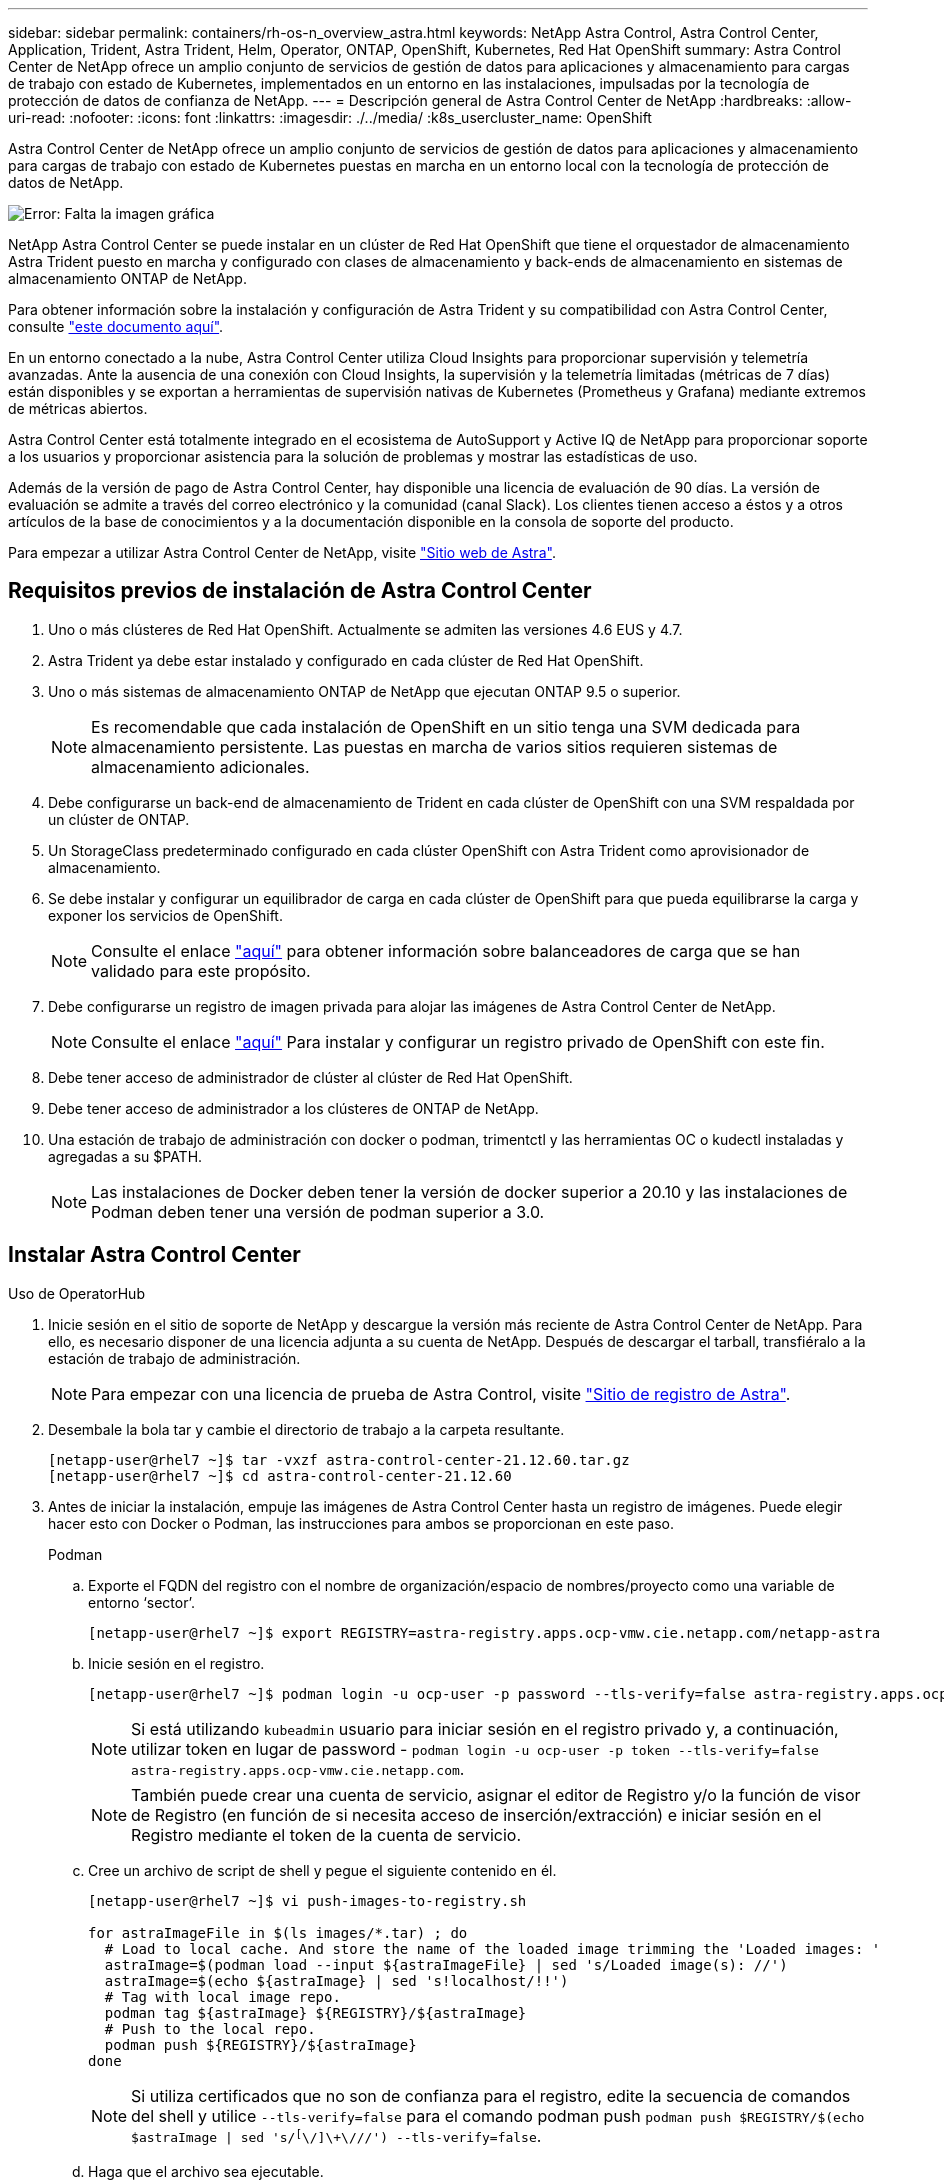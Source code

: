 ---
sidebar: sidebar 
permalink: containers/rh-os-n_overview_astra.html 
keywords: NetApp Astra Control, Astra Control Center, Application, Trident, Astra Trident, Helm, Operator, ONTAP, OpenShift, Kubernetes, Red Hat OpenShift 
summary: Astra Control Center de NetApp ofrece un amplio conjunto de servicios de gestión de datos para aplicaciones y almacenamiento para cargas de trabajo con estado de Kubernetes, implementados en un entorno en las instalaciones, impulsadas por la tecnología de protección de datos de confianza de NetApp. 
---
= Descripción general de Astra Control Center de NetApp
:hardbreaks:
:allow-uri-read: 
:nofooter: 
:icons: font
:linkattrs: 
:imagesdir: ./../media/
:k8s_usercluster_name: OpenShift


Astra Control Center de NetApp ofrece un amplio conjunto de servicios de gestión de datos para aplicaciones y almacenamiento para cargas de trabajo con estado de Kubernetes puestas en marcha en un entorno local con la tecnología de protección de datos de NetApp.

image:redhat_openshift_image44.png["Error: Falta la imagen gráfica"]

NetApp Astra Control Center se puede instalar en un clúster de Red Hat OpenShift que tiene el orquestador de almacenamiento Astra Trident puesto en marcha y configurado con clases de almacenamiento y back-ends de almacenamiento en sistemas de almacenamiento ONTAP de NetApp.

Para obtener información sobre la instalación y configuración de Astra Trident y su compatibilidad con Astra Control Center, consulte link:rh-os-n_overview_trident.html["este documento aquí"^].

En un entorno conectado a la nube, Astra Control Center utiliza Cloud Insights para proporcionar supervisión y telemetría avanzadas. Ante la ausencia de una conexión con Cloud Insights, la supervisión y la telemetría limitadas (métricas de 7 días) están disponibles y se exportan a herramientas de supervisión nativas de Kubernetes (Prometheus y Grafana) mediante extremos de métricas abiertos.

Astra Control Center está totalmente integrado en el ecosistema de AutoSupport y Active IQ de NetApp para proporcionar soporte a los usuarios y proporcionar asistencia para la solución de problemas y mostrar las estadísticas de uso.

Además de la versión de pago de Astra Control Center, hay disponible una licencia de evaluación de 90 días. La versión de evaluación se admite a través del correo electrónico y la comunidad (canal Slack). Los clientes tienen acceso a éstos y a otros artículos de la base de conocimientos y a la documentación disponible en la consola de soporte del producto.

Para empezar a utilizar Astra Control Center de NetApp, visite link:https://cloud.netapp.com/astra["Sitio web de Astra"^].



== Requisitos previos de instalación de Astra Control Center

. Uno o más clústeres de Red Hat OpenShift. Actualmente se admiten las versiones 4.6 EUS y 4.7.
. Astra Trident ya debe estar instalado y configurado en cada clúster de Red Hat OpenShift.
. Uno o más sistemas de almacenamiento ONTAP de NetApp que ejecutan ONTAP 9.5 o superior.
+

NOTE: Es recomendable que cada instalación de OpenShift en un sitio tenga una SVM dedicada para almacenamiento persistente. Las puestas en marcha de varios sitios requieren sistemas de almacenamiento adicionales.

. Debe configurarse un back-end de almacenamiento de Trident en cada clúster de OpenShift con una SVM respaldada por un clúster de ONTAP.
. Un StorageClass predeterminado configurado en cada clúster OpenShift con Astra Trident como aprovisionador de almacenamiento.
. Se debe instalar y configurar un equilibrador de carga en cada clúster de OpenShift para que pueda equilibrarse la carga y exponer los servicios de OpenShift.
+

NOTE: Consulte el enlace link:rh-os-n_load_balancers.html["aquí"] para obtener información sobre balanceadores de carga que se han validado para este propósito.

. Debe configurarse un registro de imagen privada para alojar las imágenes de Astra Control Center de NetApp.
+

NOTE: Consulte el enlace link:rh-os-n_private_registry.html["aquí"] Para instalar y configurar un registro privado de OpenShift con este fin.

. Debe tener acceso de administrador de clúster al clúster de Red Hat OpenShift.
. Debe tener acceso de administrador a los clústeres de ONTAP de NetApp.
. Una estación de trabajo de administración con docker o podman, trimentctl y las herramientas OC o kudectl instaladas y agregadas a su $PATH.
+

NOTE: Las instalaciones de Docker deben tener la versión de docker superior a 20.10 y las instalaciones de Podman deben tener una versión de podman superior a 3.0.





== Instalar Astra Control Center

[role="tabbed-block"]
====
.Uso de OperatorHub
--
. Inicie sesión en el sitio de soporte de NetApp y descargue la versión más reciente de Astra Control Center de NetApp. Para ello, es necesario disponer de una licencia adjunta a su cuenta de NetApp. Después de descargar el tarball, transfiéralo a la estación de trabajo de administración.
+

NOTE: Para empezar con una licencia de prueba de Astra Control, visite https://cloud.netapp.com/astra-register["Sitio de registro de Astra"^].

. Desembale la bola tar y cambie el directorio de trabajo a la carpeta resultante.
+
[listing]
----
[netapp-user@rhel7 ~]$ tar -vxzf astra-control-center-21.12.60.tar.gz
[netapp-user@rhel7 ~]$ cd astra-control-center-21.12.60
----
. Antes de iniciar la instalación, empuje las imágenes de Astra Control Center hasta un registro de imágenes. Puede elegir hacer esto con Docker o Podman, las instrucciones para ambos se proporcionan en este paso.
+
[]
=====
.Podman
.. Exporte el FQDN del registro con el nombre de organización/espacio de nombres/proyecto como una variable de entorno ‘sector’.
+
[listing]
----
[netapp-user@rhel7 ~]$ export REGISTRY=astra-registry.apps.ocp-vmw.cie.netapp.com/netapp-astra
----
.. Inicie sesión en el registro.
+
[listing]
----
[netapp-user@rhel7 ~]$ podman login -u ocp-user -p password --tls-verify=false astra-registry.apps.ocp-vmw.cie.netapp.com
----
+

NOTE: Si está utilizando `kubeadmin` usuario para iniciar sesión en el registro privado y, a continuación, utilizar token en lugar de password - `podman login -u ocp-user -p token --tls-verify=false astra-registry.apps.ocp-vmw.cie.netapp.com`.

+

NOTE: También puede crear una cuenta de servicio, asignar el editor de Registro y/o la función de visor de Registro (en función de si necesita acceso de inserción/extracción) e iniciar sesión en el Registro mediante el token de la cuenta de servicio.

.. Cree un archivo de script de shell y pegue el siguiente contenido en él.
+
[listing]
----
[netapp-user@rhel7 ~]$ vi push-images-to-registry.sh

for astraImageFile in $(ls images/*.tar) ; do
  # Load to local cache. And store the name of the loaded image trimming the 'Loaded images: '
  astraImage=$(podman load --input ${astraImageFile} | sed 's/Loaded image(s): //')
  astraImage=$(echo ${astraImage} | sed 's!localhost/!!')
  # Tag with local image repo.
  podman tag ${astraImage} ${REGISTRY}/${astraImage}
  # Push to the local repo.
  podman push ${REGISTRY}/${astraImage}
done
----
+

NOTE: Si utiliza certificados que no son de confianza para el registro, edite la secuencia de comandos del shell y utilice `--tls-verify=false` para el comando podman push `podman push $REGISTRY/$(echo $astraImage | sed 's/^[^\/]\+\///') --tls-verify=false`.

.. Haga que el archivo sea ejecutable.
+
[listing]
----
[netapp-user@rhel7 ~]$ chmod +x push-images-to-registry.sh
----
.. Ejecute el script shell.
+
[listing]
----
[netapp-user@rhel7 ~]$ ./push-images-to-registry.sh
----


=====
+
[]
=====
.Docker
.. Exporte el FQDN del registro con el nombre de organización/espacio de nombres/proyecto como una variable de entorno ‘sector’.
+
[listing]
----
[netapp-user@rhel7 ~]$ export REGISTRY=astra-registry.apps.ocp-vmw.cie.netapp.com/netapp-astra
----
.. Inicie sesión en el registro.
+
[listing]
----
[netapp-user@rhel7 ~]$ docker login -u ocp-user -p password astra-registry.apps.ocp-vmw.cie.netapp.com
----
+

NOTE: Si está utilizando `kubeadmin` usuario para iniciar sesión en el registro privado y, a continuación, utilizar token en lugar de password - `docker login -u ocp-user -p token astra-registry.apps.ocp-vmw.cie.netapp.com`.

+

NOTE: También puede crear una cuenta de servicio, asignar el editor de Registro y/o la función de visor de Registro (en función de si necesita acceso de inserción/extracción) e iniciar sesión en el Registro mediante el token de la cuenta de servicio.

.. Cree un archivo de script de shell y pegue el siguiente contenido en él.
+
[listing]
----
[netapp-user@rhel7 ~]$ vi push-images-to-registry.sh

for astraImageFile in $(ls images/*.tar) ; do
  # Load to local cache. And store the name of the loaded image trimming the 'Loaded images: '
  astraImage=$(docker load --input ${astraImageFile} | sed 's/Loaded image: //')
  astraImage=$(echo ${astraImage} | sed 's!localhost/!!')
  # Tag with local image repo.
  docker tag ${astraImage} ${REGISTRY}/${astraImage}
  # Push to the local repo.
  docker push ${REGISTRY}/${astraImage}
done
----
.. Haga que el archivo sea ejecutable.
+
[listing]
----
[netapp-user@rhel7 ~]$ chmod +x push-images-to-registry.sh
----
.. Ejecute el script shell.
+
[listing]
----
[netapp-user@rhel7 ~]$ ./push-images-to-registry.sh
----


=====


. Cuando utilice registros de imágenes privadas de confianza pública, cargue los certificados TLS del registro de imágenes en los nodos OpenShift. Para ello, cree un mapa de configuración en el espacio de nombres de openshift-config mediante los certificados TLS y realice una revisión de la configuración de la imagen del clúster para que el certificado sea de confianza.
+
[listing]
----
[netapp-user@rhel7 ~]$ oc create configmap default-ingress-ca -n openshift-config --from-file=astra-registry.apps.ocp-vmw.cie.netapp.com=tls.crt

[netapp-user@rhel7 ~]$ oc patch image.config.openshift.io/cluster --patch '{"spec":{"additionalTrustedCA":{"name":"default-ingress-ca"}}}' --type=merge
----
+

NOTE: Si está utilizando un registro interno OpenShift con certificados TLS predeterminados del operador Ingress con una ruta, debe seguir el paso anterior para aplicar el parche a los certificados en el nombre de host de la ruta. Para extraer los certificados del operador Ingress, puede utilizar el comando `oc extract secret/router-ca --keys=tls.crt -n openshift-ingress-operator`.

. Cree un espacio de nombres `netapp-acc-operator` Para Astra Control Center.
+
[listing]
----
[netapp-user@rhel7 ~]$ oc create ns netapp-acc-operator

namespace/netapp-acc-operator created
----
. Cree un secreto con credenciales para iniciar sesión en el registro de imágenes `netapp-acc-operator` espacio de nombres.
+
[listing]
----
[netapp-user@rhel7 ~]$ oc create secret docker-registry astra-registry-cred --docker-server=astra-registry.apps.ocp-vmw.cie.netapp.com --docker-username=ocp-user --docker-password=password -n netapp-acc-operator

secret/astra-registry-cred created
----
. Inicie sesión en la consola de la GUI de Red Hat OpenShift con acceso cluster-admin.
. Seleccione Administrador en la lista desplegable perspectiva.
. Desplácese a operadores > OperatorHub y busque Astra.
+
image::redhat_openshift_image45.JPG[OpenShift Operator Hub]

. Seleccione `netapp-acc-operator` mosaico y haga clic en `Install`.
+
image::redhat_openshift_image123.jpg[Mosaico del operador ACC]

. En la pantalla instalar operador, acepte todos los parámetros predeterminados y haga clic en `Install`.
+
image::redhat_openshift_image124.jpg[Detalles del operador de ACC]

. Espere a que finalice la instalación del operador.
+
image::redhat_openshift_image125.jpg[El operador ACC espera la instalación]

. Una vez que la instalación del operador se realice correctamente, desplácese hasta hacer clic en `View Operator`.
+
image::redhat_openshift_image126.jpg[Instalación completa del operador de ACC]

. A continuación, haga clic en `Create Instance` En el mosaico del Centro de control de Astra del operador.
+
image::redhat_openshift_image127.jpg[Crear instancia de ACC]

. Rellene el `Create AstraControlCenter` campos de formulario y haga clic en `Create`.
+
.. Opcionalmente, edite el nombre de la instancia de Astra Control Center.
.. Opcionalmente, habilite o deshabilite el AutoSupport. Se recomienda conservar la funcionalidad de AutoSupport.
.. Introduzca el FQDN para Astra Control Center.
.. Introduzca la versión de Astra Control Center; la última se muestra de forma predeterminada.
.. Introduzca un nombre de cuenta para Astra Control Center y detalles de administración como nombre, apellidos y dirección de correo electrónico.
.. Introduzca la política de reclamaciones de volúmenes, el valor predeterminado es Retain.
.. En el Registro de imágenes, introduzca el FQDN del registro junto con el nombre de la organización que se le dio mientras presiona las imágenes al registro (en este ejemplo, `astra-registry.apps.ocp-vmw.cie.netapp.com/netapp-astra`)
.. Si utiliza un registro que requiere autenticación, introduzca el nombre secreto en la sección Image Registry (Registro de imágenes).
.. Configurar las opciones de ampliación para los límites de recursos de Astra Control Center.
.. Introduzca el nombre de la clase de almacenamiento si desea colocar las RVP en una clase de almacenamiento no predeterminada.
.. Defina las preferencias de manejo de CRD.
+
image::redhat_openshift_image128.jpg[Crear instancia de ACC]

+
image::redhat_openshift_image129.jpg[Crear instancia de ACC]





--
.[Ansible] automatizado
--
. Para utilizar los libros de estrategia de Ansible para poner en marcha Astra Control Center, necesita una máquina Ubuntu/RHEL con Ansible instalado. Siga los procedimientos https://docs.netapp.com/us-en/netapp-solutions/automation/getting-started.html["aquí"] Para Ubuntu y RHEL.
. Clone el repositorio de GitHub que aloja el contenido de Ansible.
+
[source, cli]
----
git clone https://github.com/NetApp-Automation/na_astra_control_suite.git
----
. Inicie sesión en el sitio de soporte de NetApp y descargue la versión más reciente de Astra Control Center de NetApp. Para ello, es necesario disponer de una licencia adjunta a su cuenta de NetApp. Después de descargar el tarball, transfiéralo a la estación de trabajo.
+

NOTE: Para empezar con una licencia de prueba de Astra Control, visite https://cloud.netapp.com/astra-register["Sitio de registro de Astra"^].

. Cree o obtenga el archivo kubeconfig con acceso de administrador al clúster OpenShift en el que se va a instalar Astra Control Center.
. Cambie el directorio a na_astra_control_Suite.
+
[source, cli]
----
cd na_astra_control_suite
----
. Edite el `vars/vars.yml` y rellene las variables con la información necesaria.
+
[source, cli]
----
#Define whether or not to push the Astra Control Center images to your private registry [Allowed values: yes, no]
push_images: yes

#The directory hosting the Astra Control Center installer
installer_directory: /home/admin/

#Specify the ingress type. Allowed values - "AccTraefik" or "Generic"
#"AccTraefik" if you want the installer to create a LoadBalancer type service to access ACC, requires MetalLB or similar.
#"Generic" if you want to create or configure ingress controller yourself, installer just creates a ClusterIP service for traefik.
ingress_type: "AccTraefik"

#Name of the Astra Control Center installer (Do not include the extension, just the name)
astra_tar_ball_name: astra-control-center-22.04.0

#The complete path to the kubeconfig file of the kubernetes/openshift cluster Astra Control Center needs to be installed to.
hosting_k8s_cluster_kubeconfig_path: /home/admin/cluster-kubeconfig.yml

#Namespace in which Astra Control Center is to be installed
astra_namespace: netapp-astra-cc

#Astra Control Center Resources Scaler. Leave it blank if you want to accept the Default setting.
astra_resources_scaler: Default

#Storageclass to be used for Astra Control Center PVCs, it must be created before running the playbook [Leave it blank if you want the PVCs to use default storageclass]
astra_trident_storageclass: basic

#Reclaim Policy for Astra Control Center Persistent Volumes [Allowed values: Retain, Delete]
storageclass_reclaim_policy: Retain

#Private Registry Details
astra_registry_name: "docker.io"

#Whether the private registry requires credentials [Allowed values: yes, no]
require_reg_creds: yes

#If require_reg_creds is yes, then define the container image registry credentials
#Usually, the registry namespace and usernames are same for individual users
astra_registry_namespace: "registry-user"
astra_registry_username: "registry-user"
astra_registry_password: "password"

#Kuberenets/OpenShift secret name for Astra Control Center
#This name will be assigned to the K8s secret created by the playbook
astra_registry_secret_name: "astra-registry-credentials"

#Astra Control Center FQDN
acc_fqdn_address: astra-control-center.cie.netapp.com

#Name of the Astra Control Center instance
acc_account_name: ACC Account Name

#Administrator details for Astra Control Center
admin_email_address: admin@example.com
admin_first_name: Admin
admin_last_name: Admin
----
. Ejecute el libro de estrategia para implementar Astra Control Center. El libro de estrategia requiere privilegios raíz para determinadas configuraciones.
+
Si el usuario que ejecuta el libro de estrategia es raíz o tiene sudo configurados sin contraseñas, ejecute el siguiente comando para ejecutar el libro de estrategia.

+
[source, cli]
----
ansible-playbook install_acc_playbook.yml
----
+
Si el usuario tiene configurado un acceso sudo basado en contraseña, ejecute el siguiente comando para ejecutar la libro de estrategia y, a continuación, introduzca la contraseña sudo.

+
[source, cli]
----
ansible-playbook install_acc_playbook.yml -K
----


--
====


=== Pasos posteriores a la instalación

. La instalación puede tardar varios minutos en completarse. Verifique que todos los pods y servicios del `netapp-astra-cc` el espacio de nombres está activo y en funcionamiento.
+
[listing]
----
[netapp-user@rhel7 ~]$ oc get all -n netapp-astra-cc
----
. Compruebe la `acc-operator-controller-manager` registros para garantizar que se completa la instalación.
+
[listing]
----
[netapp-user@rhel7 ~]$ oc logs deploy/acc-operator-controller-manager -n netapp-acc-operator -c manager -f
----
+

NOTE: El siguiente mensaje indica que la instalación de Astra Control Center se ha realizado correctamente.

+
[listing]
----
{"level":"info","ts":1624054318.029971,"logger":"controllers.AstraControlCenter","msg":"Successfully Reconciled AstraControlCenter in [seconds]s","AstraControlCenter":"netapp-astra-cc/astra","ae.Version":"[21.12.60]"}
----
. El nombre de usuario para iniciar sesión en Astra Control Center es la dirección de correo electrónico del administrador que se proporciona en el archivo CRD y la contraseña es una cadena `ACC-` Se adjunta al UUID del Centro de control de Astra. Ejecute el siguiente comando:
+
[listing]
----
[netapp-user@rhel7 ~]$ oc get astracontrolcenters -n netapp-astra-cc
NAME    UUID
astra   345c55a5-bf2e-21f0-84b8-b6f2bce5e95f
----
+

NOTE: En este ejemplo, la contraseña es `ACC-345c55a5-bf2e-21f0-84b8-b6f2bce5e95f`.

. Obtenga la IP del equilibrador de carga del servicio de Traefik.
+
[listing]
----
[netapp-user@rhel7 ~]$ oc get svc -n netapp-astra-cc | egrep 'EXTERNAL|traefik'

NAME                                       TYPE           CLUSTER-IP       EXTERNAL-IP     PORT(S)                                                                   AGE
traefik                                    LoadBalancer   172.30.99.142    10.61.186.181   80:30343/TCP,443:30060/TCP                                                16m
----
. Agregue una entrada en el servidor DNS apuntando al FQDN que se proporciona en el archivo CRD de Astra Control Center al `EXTERNAL-IP` del servicio de trafik.
+
image:redhat_openshift_image122.jpg["Agregar entrada DNS para GUI ACC"]

. Inicie sesión en la GUI de Astra Control Center navegando por su FQDN.
+
image:redhat_openshift_image87.jpg["Inicio de sesión en Astra Control Center"]

. Cuando inicie sesión en la GUI de Astra Control Center por primera vez con la dirección de correo electrónico de administrador proporcionada en CRD, deberá cambiar la contraseña.
+
image:redhat_openshift_image88.jpg["Cambio obligatorio de contraseña en Astra Control Center"]

. Si desea agregar un usuario a Astra Control Center, desplácese a cuenta > usuarios, haga clic en Agregar, introduzca los detalles del usuario y haga clic en Agregar.
+
image:redhat_openshift_image89.jpg["Astra Control Center crea un usuario"]

. Astra Control Center requiere una licencia para que funcionen todas las funciones de TI. Para añadir una licencia, vaya a cuenta > Licencia, haga clic en Añadir licencia y cargue el archivo de licencia.
+
image:redhat_openshift_image90.jpg["Astra Control Center añade licencia"]

+

NOTE: Si tiene problemas con la instalación o la configuración de NetApp Astra Control Center, está disponible la base de conocimientos sobre problemas conocidos https://kb.netapp.com/Advice_and_Troubleshooting/Cloud_Services/Astra["aquí"].


